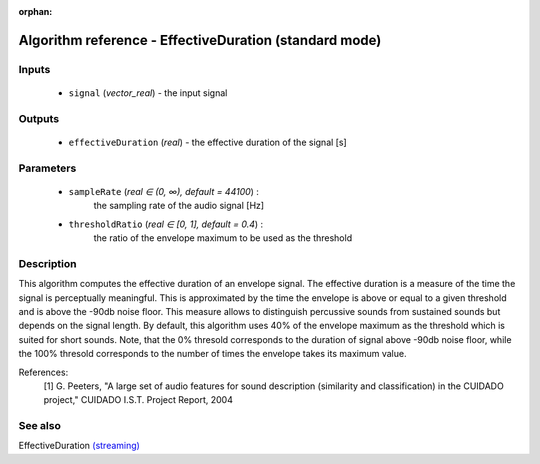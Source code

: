 :orphan:

Algorithm reference - EffectiveDuration (standard mode)
=======================================================

Inputs
------

 - ``signal`` (*vector_real*) - the input signal

Outputs
-------

 - ``effectiveDuration`` (*real*) - the effective duration of the signal [s]

Parameters
----------

 - ``sampleRate`` (*real ∈ (0, ∞), default = 44100*) :
     the sampling rate of the audio signal [Hz]
 - ``thresholdRatio`` (*real ∈ [0, 1], default = 0.4*) :
     the ratio of the envelope maximum to be used as the threshold

Description
-----------

This algorithm computes the effective duration of an envelope signal. The effective duration is a measure of the time the signal is perceptually meaningful. This is approximated by the time the envelope is above or equal to a given threshold and is above the -90db noise floor. This measure allows to distinguish percussive sounds from sustained sounds but depends on the signal length.
By default, this algorithm uses 40% of the envelope maximum as the threshold which is suited for short sounds. Note, that the 0% thresold corresponds to the duration of signal above -90db noise floor, while the 100% thresold corresponds to the number of times the envelope takes its maximum value.

References:
  [1] G. Peeters, "A large set of audio features for sound description
  (similarity and classification) in the CUIDADO project," CUIDADO I.S.T.
  Project Report, 2004


See also
--------

EffectiveDuration `(streaming) <streaming_EffectiveDuration.html>`__
